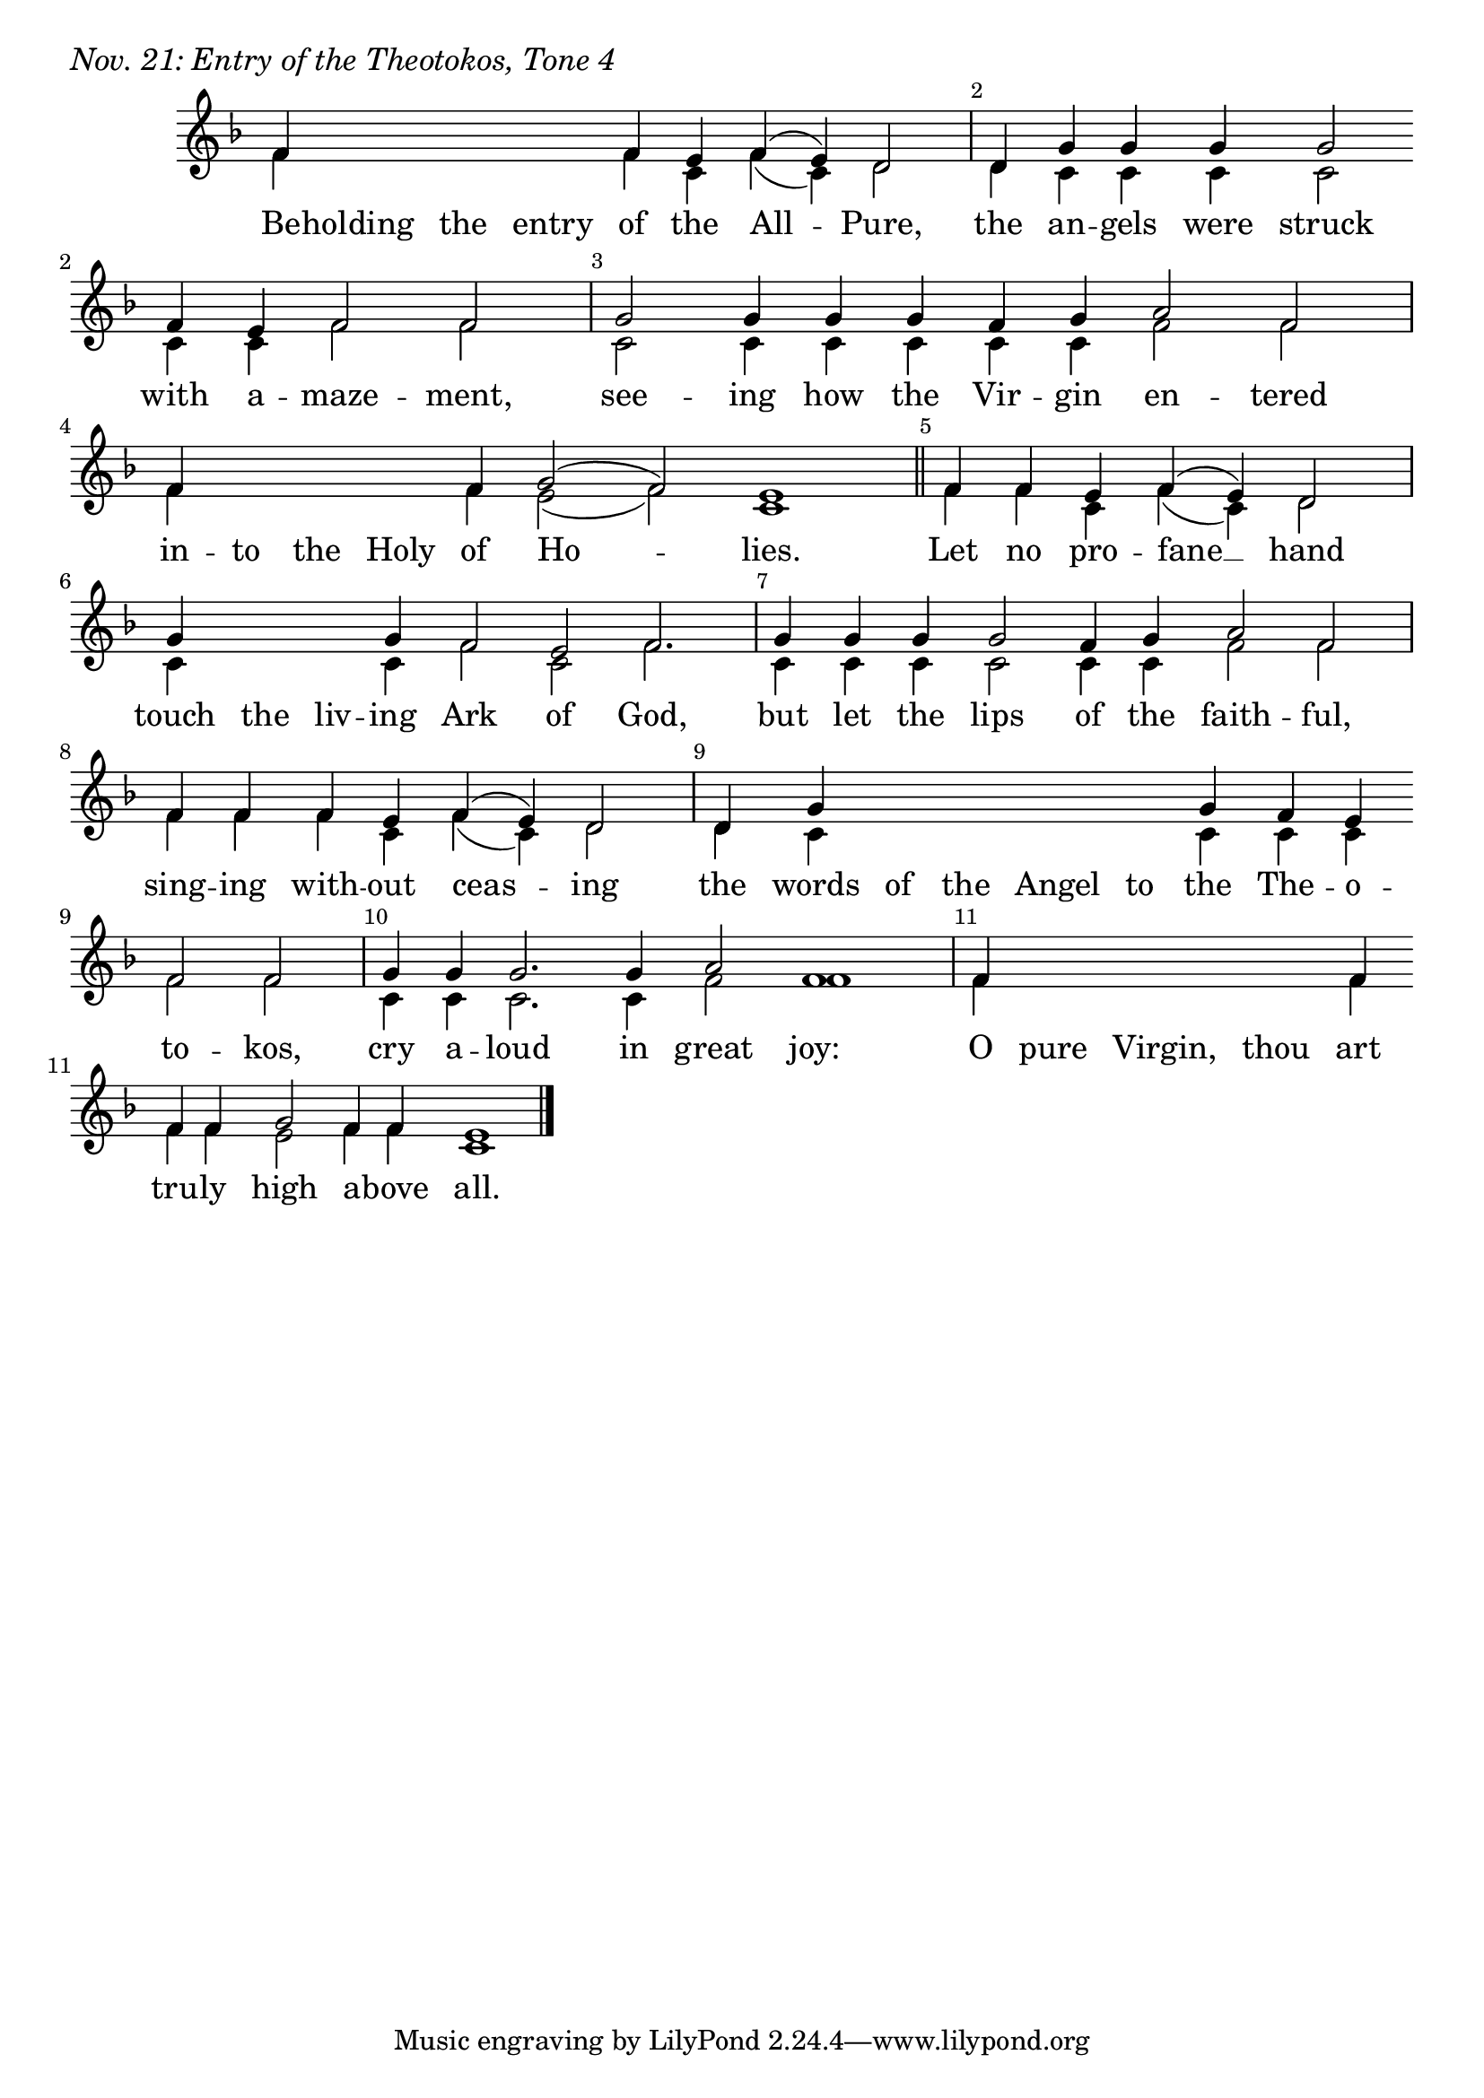 \version "2.24.4"

keyTime = { \key f \major}


bindernumber = \markup {
    \override #'(font-name . "Goudy Old Style Bold")

    \fontsize #14 "#1P" 
     }


cadenzaMeasure = {
  \cadenzaOff
  \partial 1024 s1024
  \cadenzaOn
}

SopMusic    = \relative { 
    \override Score.BarNumber.break-visibility = ##(#f #t #t)
    \cadenzaOn
    f'4 \hideNotes f f f \unHideNotes f e f( e) d2 \cadenzaMeasure
    d4 g g g g2 \break f4 e f2 f \cadenzaMeasure
    g2 g4 g g f g a2 f \cadenzaMeasure
    f4 \hideNotes f f f \unHideNotes f g2( f) e1 \cadenzaMeasure \section
    f4 f e f( e) d2 \cadenzaMeasure
    g4 \hideNotes g g \unHideNotes g f2 e f2. \cadenzaMeasure
    g4 g g g2 f4 g a2 f \cadenzaMeasure
    f4 f f e f( e) d2 \cadenzaMeasure
    d4 g \hideNotes g g g g \unHideNotes g f e \break f2 f \cadenzaMeasure
    g4 g g2. g4 a2 f1 \cadenzaMeasure
    f4 \hideNotes f f f \unHideNotes f \break f f g2 f4 f e1 \cadenzaMeasure \fine
}

BassMusic   = \relative {
    \override Score.BarNumber.break-visibility = ##(#f #t #t)
    \cadenzaOn
    f'4 \hideNotes f f f \unHideNotes f c f( c) d2 \cadenzaMeasure
    d4 c c c c2 c4 c f2 f \cadenzaMeasure
    c2 c4 c c c c f2 f \cadenzaMeasure
    f4 \hideNotes f f f \unHideNotes f e2( f) c1 \cadenzaMeasure
    f4 f c f( c) d2 \cadenzaMeasure
    c4 \hideNotes c c \unHideNotes c f2 c f2. \cadenzaMeasure
    c4 c c c2 c4 c f2 f \cadenzaMeasure
    f4 f f c f( c) d2 \cadenzaMeasure
    d4 c \hideNotes c c c c \unHideNotes c c c f2 f \cadenzaMeasure
    c4 c c2. c4 f2 f1 \cadenzaMeasure
    f4 \hideNotes f f f \unHideNotes f f f e2 f4 f c1 \cadenzaMeasure \fine
}

VerseOne = \lyricmode {
    Be -- holding the entry of the All -- Pure,
    the an -- gels were struck with a -- maze -- ment,
    see -- ing how the Vir -- gin en -- tered
    in -- to the Holy of Ho -- lies.
    Let no pro -- fane __ hand
    touch the liv -- ing Ark of God, but let the lips of the faith -- ful,
    sing -- ing with -- out ceas -- ing
    the words of the Angel to the The -- o -- to -- kos,
    cry a -- loud in great joy:
    O pure Virgin, thou art tru -- ly high a -- bove all.
    }



\score {
    \header {
        piece = \markup {\large \italic "Nov. 21: Entry of the Theotokos, Tone 4"}
    }
    \new Staff
    % \with {midiInstrument = "choir aahs"} 
    <<
        \clef "treble"
        \new Voice = "Sop"  { \voiceOne \keyTime \SopMusic}
        \new Voice = "Bass" { \voiceTwo \BassMusic }
        \new Lyrics \lyricsto "Sop" { \VerseOne }
    >>
        
    \layout {
        ragged-last = ##t
        \context {
            \Staff
                \remove Time_signature_engraver
                \override SpacingSpanner.common-shortest-duration = #(ly:make-moment 1/16)


        }
        \context {
            \Lyrics
                \override LyricSpace.minimum-distance = #2.0
                \override LyricText.font-size = #1.5
        }
    }
    \midi {
        \tempo 4 = 180
    }
}





